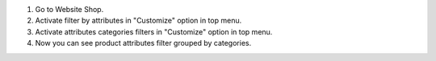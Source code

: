 #. Go to Website Shop.
#. Activate filter by attributes in "Customize" option in top menu.
#. Activate attributes categories filters in "Customize" option in top menu.
#. Now you can see product attributes filter grouped by categories.
